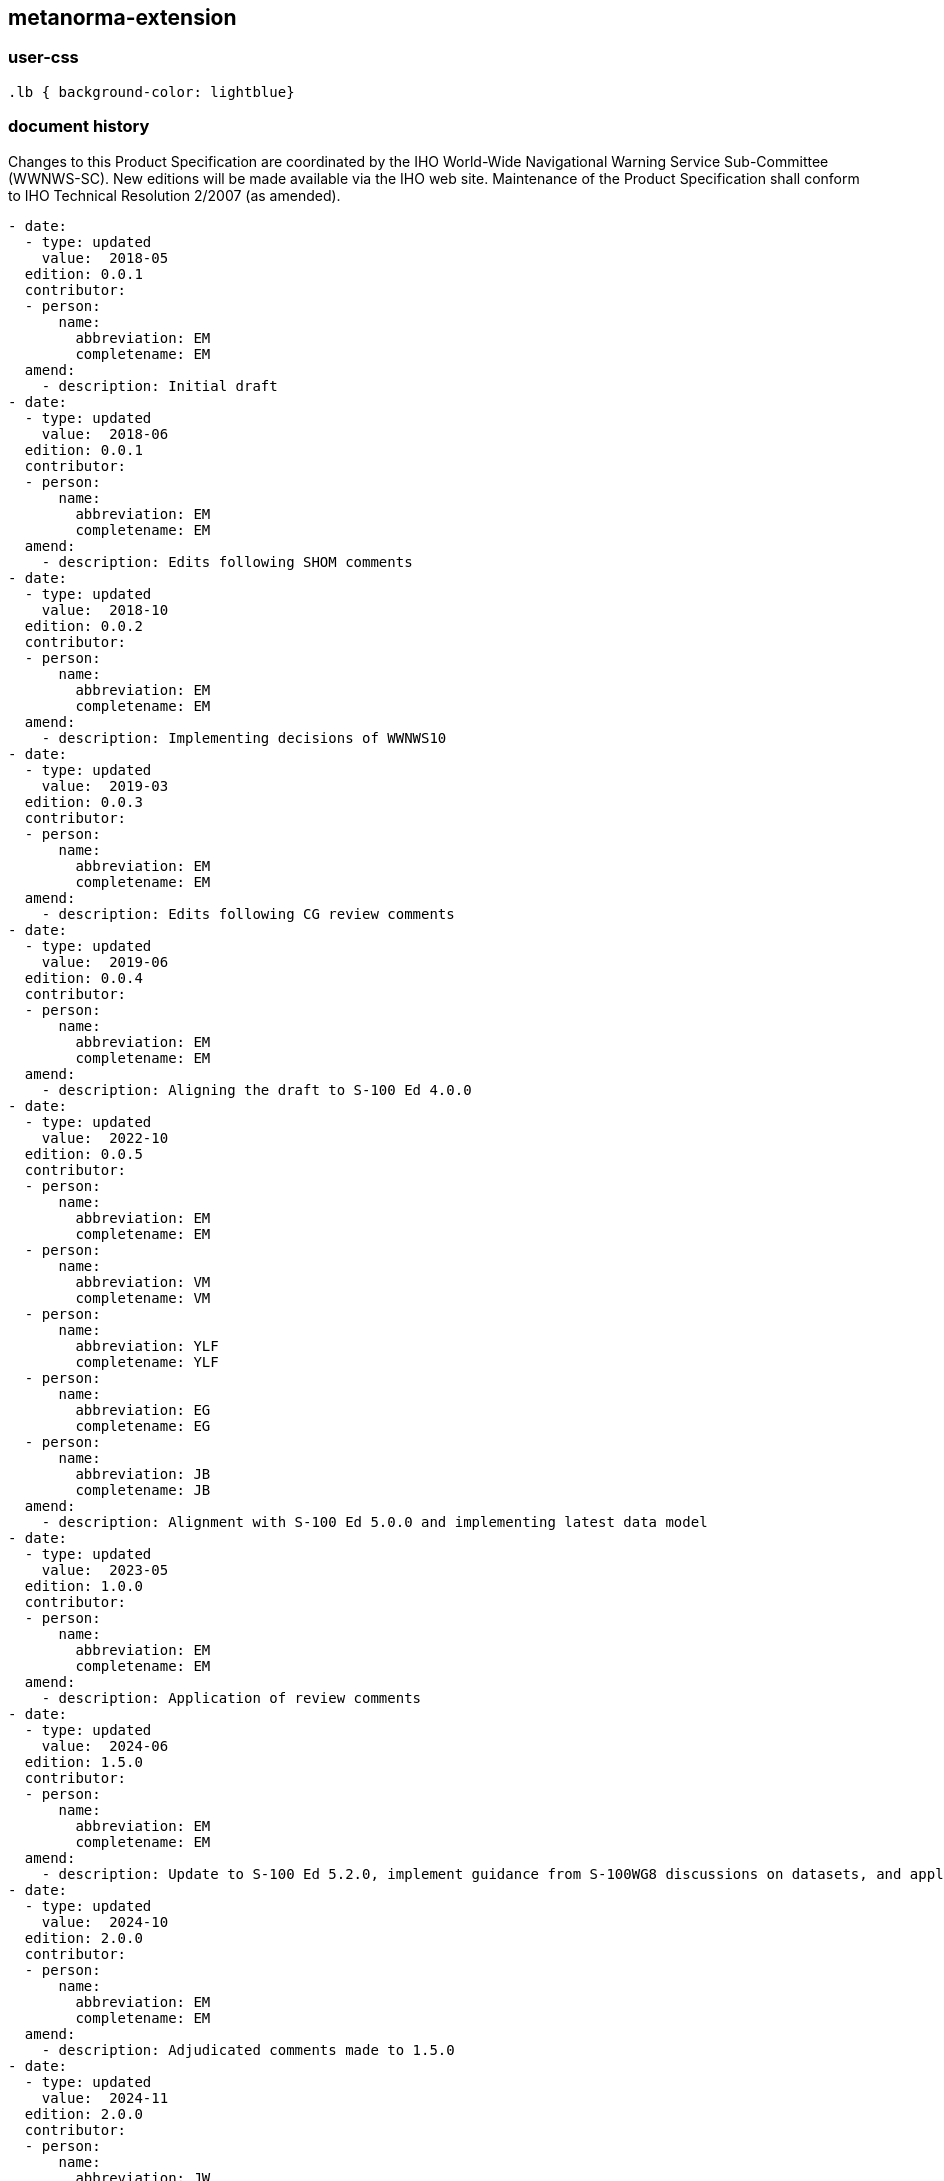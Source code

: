 [.preface]
== metanorma-extension

=== user-css

[source]
----
.lb { background-color: lightblue}
----

=== document history

Changes to this Product Specification are coordinated by the IHO World-Wide Navigational Warning Service Sub-Committee (WWNWS-SC). New editions will be made available via the IHO web site. Maintenance of the Product Specification shall conform to IHO Technical Resolution 2/2007 (as amended).

[source,yaml]
----
- date:
  - type: updated
    value:  2018-05
  edition: 0.0.1
  contributor:
  - person:
      name:
        abbreviation: EM
        completename: EM
  amend:
    - description: Initial draft
- date:
  - type: updated
    value:  2018-06
  edition: 0.0.1
  contributor:
  - person:
      name:
        abbreviation: EM
        completename: EM
  amend:
    - description: Edits following SHOM comments
- date:
  - type: updated
    value:  2018-10
  edition: 0.0.2
  contributor:
  - person:
      name:
        abbreviation: EM
        completename: EM
  amend:
    - description: Implementing decisions of WWNWS10
- date:
  - type: updated
    value:  2019-03
  edition: 0.0.3
  contributor:
  - person:
      name:
        abbreviation: EM
        completename: EM
  amend:
    - description: Edits following CG review comments
- date:
  - type: updated
    value:  2019-06
  edition: 0.0.4
  contributor:
  - person:
      name:
        abbreviation: EM
        completename: EM
  amend:
    - description: Aligning the draft to S-100 Ed 4.0.0
- date:
  - type: updated
    value:  2022-10
  edition: 0.0.5
  contributor:
  - person:
      name:
        abbreviation: EM
        completename: EM
  - person:
      name:
        abbreviation: VM
        completename: VM
  - person:
      name:
        abbreviation: YLF
        completename: YLF
  - person:
      name:
        abbreviation: EG
        completename: EG
  - person:
      name:
        abbreviation: JB
        completename: JB
  amend:
    - description: Alignment with S-100 Ed 5.0.0 and implementing latest data model
- date:
  - type: updated
    value:  2023-05
  edition: 1.0.0
  contributor:
  - person:
      name:
        abbreviation: EM
        completename: EM
  amend:
    - description: Application of review comments
- date:
  - type: updated
    value:  2024-06
  edition: 1.5.0
  contributor:
  - person:
      name:
        abbreviation: EM
        completename: EM
  amend:
    - description: Update to S-100 Ed 5.2.0, implement guidance from S-100WG8 discussions on datasets, and application of Ed.1.0.0 comments.Harmonized with S-101 DCEG Ed 1.4.0
- date:
  - type: updated
    value:  2024-10
  edition: 2.0.0
  contributor:
  - person:
      name:
        abbreviation: EM
        completename: EM
  amend:
    - description: Adjudicated comments made to 1.5.0
- date:
  - type: updated
    value:  2024-11
  edition: 2.0.0
  contributor:
  - person:
      name:
        abbreviation: JW
        completename: JW
  amend:
    - description: Formatting to current IHO template
- date:
  - type: updated
    value:  2024-12
  edition: 2.0.0
  contributor:
  - person:
      name:
        abbreviation: EM
        completename: EM
  - person:
      name:
        abbreviation: ES
        completename: ES
  - person:
      name:
        abbreviation: JP
        completename: JP
  - person:
      name:
        abbreviation: SO
        completename: SO
  amend:
    - description: Updating FC, XSD, DCEG and PS following comments during WWNWS-Sc endorsement stage.
- date:
  - type: published
    value:  2024-03
  edition: 2.0.0
  contributor:
    - organization:
        name: IHO CL xx/2025
  amend:
    - description: First operational Edition of S-124.
----
